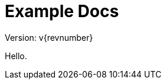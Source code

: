 :sectnums:
:projectname: Example
= {projectname} Docs

:toc: left
:toclevels: 3

:leveloffset: 1

{version-label}: v{revnumber}

Hello.